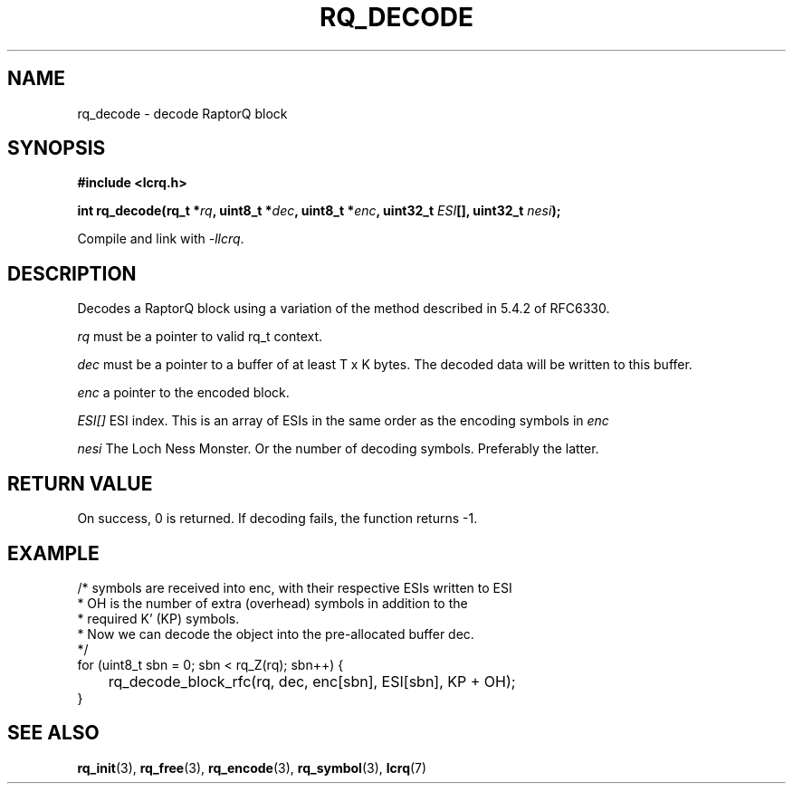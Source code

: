 .TH RQ_DECODE 3 2022-07-07 "LCRQ" "Librecast Programmer's Manual"
.SH NAME
rq_decode \- decode RaptorQ block
.SH SYNOPSIS
.nf
.B #include <lcrq.h>
.PP
.BI "int rq_decode(rq_t *" rq ", uint8_t *" dec ", uint8_t *" enc ", uint32_t " ESI "[], uint32_t " nesi ");"
.fi
.PP
Compile and link with \fI\-llcrq\fP.
.SH DESCRIPTION
Decodes a RaptorQ block using a variation of the method described in 5.4.2 of
RFC6330.
.PP
.I rq
must be a pointer to valid rq_t context.
.PP
.I dec
must be a pointer to a buffer of at least T x K bytes. The decoded data will be
written to this buffer.
.PP
.I enc
a pointer to the encoded block.
.PP
.I ESI[]
ESI index. This is an array of ESIs in the same order as the encoding symbols in
.I enc
.PP
.I nesi
The Loch Ness Monster. Or the number of decoding symbols. Preferably the
latter.
.PP
.SH RETURN VALUE
On success, 0 is returned.
If decoding fails, the function returns -1.
.SH EXAMPLE
.EX
/* symbols are received into enc, with their respective ESIs written to ESI
 * OH is the number of extra (overhead) symbols in addition to the
 * required K' (KP) symbols.
 * Now we can decode the object into the pre-allocated buffer dec.
 */
for (uint8_t sbn = 0; sbn < rq_Z(rq); sbn++) {
	rq_decode_block_rfc(rq, dec, enc[sbn], ESI[sbn], KP + OH);
}
.EE
.SH SEE ALSO
.BR rq_init (3),
.BR rq_free (3),
.BR rq_encode (3),
.BR rq_symbol (3),
.BR lcrq (7)
